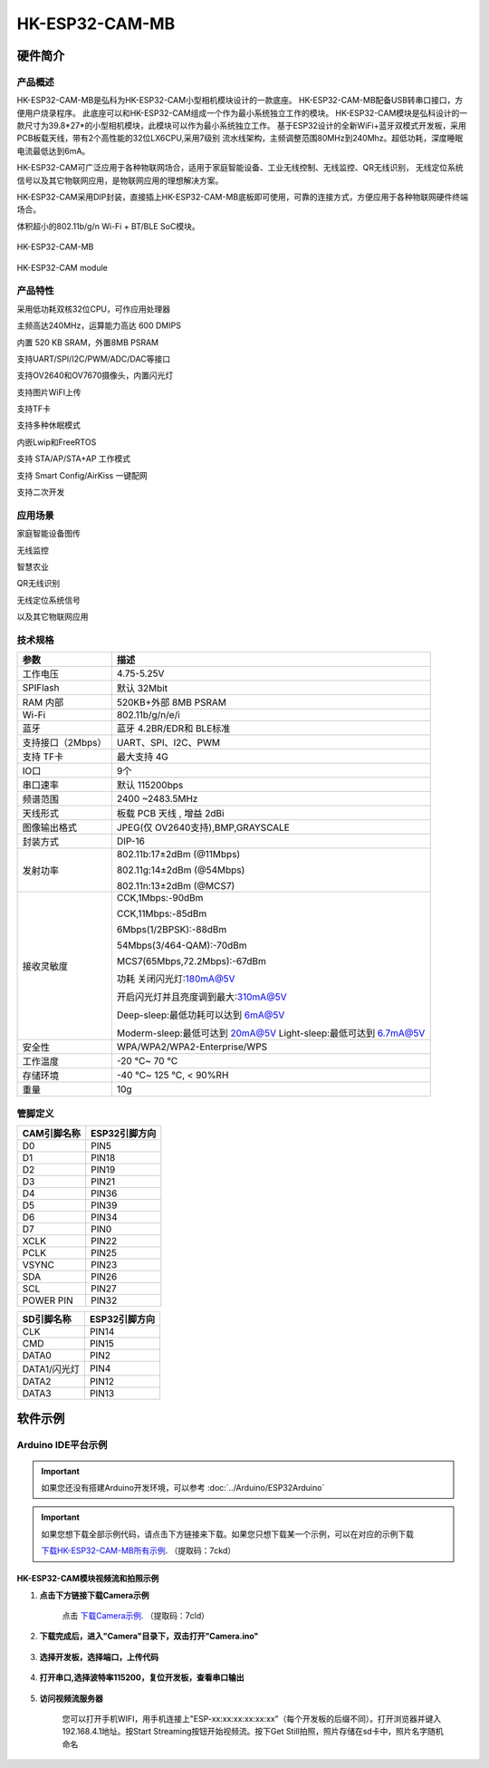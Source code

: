 HK-ESP32-CAM-MB
===============

硬件简介
********


产品概述
--------
HK-ESP32-CAM-MB是弘科为HK-ESP32-CAM小型相机模块设计的一款底座。
HK-ESP32-CAM-MB配备USB转串口接口，方便用户烧录程序。
此底座可以和HK-ESP32-CAM组成一个作为最小系统独立工作的模块。
HK-ESP32-CAM模块是弘科设计的一款尺寸为39.8*27*的小型相机模块，此模块可以作为最小系统独立工作。
基于ESP32设计的全新WiFi+蓝牙双模式开发板，采用PCB板载天线，带有2个高性能的32位LX6CPU,采用7级别
流水线架构，主频调整范围80MHz到240Mhz。超低功耗，深度睡眠电流最低达到6mA。

HK-ESP32-CAM可广泛应用于各种物联网场合，适用于家庭智能设备、工业无线控制、无线监控、QR无线识别，
无线定位系统信号以及其它物联网应用，是物联网应用的理想解决方案。

HK-ESP32-CAM采用DIP封装，直接插上HK-ESP32-CAM-MB底板即可使用，可靠的连接方式，方便应用于各种物联网硬件终端场合。

体积超小的802.11b/g/n Wi-Fi + BT/BLE SoC模块。




.. figure:: ../../_static/HK-ESP32-CAM-MB/ESP32-CAM-MB.png
    :align: center
    :alt: HK-ESP32-CAM-MB
    :figclass: align-center

    HK-ESP32-CAM-MB

.. figure:: ../../_static/HK-ESP32-CAM-MB/HK-ESP32-CAMmodule.png
    :align: center
    :alt: HK-ESP32-CAM module
    :figclass: align-center

    HK-ESP32-CAM module


产品特性
--------

采用低功耗双核32位CPU，可作应用处理器

主频高达240MHz，运算能力高达 600 DMIPS

内置 520 KB SRAM，外置8MB PSRAM

支持UART/SPI/I2C/PWM/ADC/DAC等接口

支持OV2640和OV7670摄像头，内置闪光灯

支持图片WiFI上传

支持TF卡

支持多种休眠模式

内嵌Lwip和FreeRTOS

支持 STA/AP/STA+AP 工作模式

支持 Smart Config/AirKiss 一键配网

支持二次开发

应用场景
--------

家庭智能设备图传

无线监控

智慧农业

QR无线识别

无线定位系统信号

以及其它物联网应用

技术规格
--------

==================  =================================
参数          		描述
==================  =================================
工作电压			4.75-5.25V
SPIFlash			默认 32Mbit
RAM	内部 			520KB+外部 8MB PSRAM
Wi-Fi				802.11b/g/n/e/i
蓝牙				蓝牙 4.2BR/EDR和 BLE标准
支持接口（2Mbps）	UART、SPI、I2C、PWM
支持 TF卡			最大支持 4G
IO口				9个
串口速率			默认 115200bps
频谱范围			2400 ~2483.5MHz
天线形式			板载 PCB 天线 , 增益 2dBi
图像输出格式		JPEG(仅 OV2640支持),BMP,GRAYSCALE
封装方式			DIP-16

发射功率			
					802.11b:17±2dBm (@11Mbps)
					
					802.11g:14±2dBm (@54Mbps)
					
					
					802.11n:13±2dBm (@MCS7)
					
接收灵敏度			
					CCK,1Mbps:-90dBm

					CCK,11Mbps:-85dBm
					
					6Mbps(1/2BPSK):-88dBm
					
					54Mbps(3/464-QAM):-70dBm
					
					MCS7(65Mbps,72.2Mbps):-67dBm
					
					功耗	关闭闪光灯:180mA@5V
					
					开启闪光灯并且亮度调到最大:310mA@5V
					
					Deep-sleep:最低功耗可以达到 6mA@5V
					
					Moderm-sleep:最低可达到 20mA@5V					
					Light-sleep:最低可达到 6.7mA@5V
安全性				WPA/WPA2/WPA2-Enterprise/WPS
工作温度			-20 ℃~ 70 ℃
存储环境			-40 ℃~ 125 ℃, < 90%RH
重量				10g
==================  =================================

管脚定义
--------

==================  =================================
CAM引脚名称        	ESP32引脚方向
==================  =================================		
D0					PIN5
D1					PIN18
D2					PIN19
D3					PIN21
D4					PIN36
D5					PIN39
D6					PIN34
D7					PIN0
XCLK				PIN22
PCLK				PIN25
VSYNC				PIN23
SDA					PIN26
SCL					PIN27
POWER PIN			PIN32
==================  =================================

==================  =================================
SD引脚名称        	ESP32引脚方向
==================  =================================		
CLK					PIN14
CMD					PIN15
DATA0				PIN2
DATA1/闪光灯		PIN4
DATA2				PIN12
DATA3				PIN13
==================  =================================

	
	
软件示例
********

Arduino IDE平台示例
-------------------

.. important::

	如果您还没有搭建Arduino开发环境，可以参考
	:doc:`../Arduino/ESP32Arduino`

.. important::

	如果您想下载全部示例代码，请点击下方链接来下载。如果您只想下载某一个示例，可以在对应的示例下载

	`下载HK-ESP32-CAM-MB所有示例`_. （提取码：7ckd）

.. _下载HK-ESP32-CAM-MB所有示例: https://pan.baidu.com/s/1piWVCWCGquwZ9-ftsqS66A


HK-ESP32-CAM模块视频流和拍照示例
^^^^^^^^^^^^^^^^^^^^^^^^^^^^^^^^

(1) **点击下方链接下载Camera示例**

	点击 `下载Camera示例`_. （提取码：7cld）

.. _下载Camera示例: https://pan.baidu.com/s/1VSRq1r4uuFC9FuJgUIHqwg

(2) **下载完成后，进入"Camera"目录下，双击打开"Camera.ino"**

.. figure:: ../../_static/HK-ESP32-CAM-MB/CAM-MB-1.png
    :align: center
    :figclass: align-center


(3) **选择开发板，选择端口，上传代码**

.. figure:: ../../_static/HK-ESP32-CAM-MB/CAM-MB-2.png
    :align: center
    :figclass: align-center

(4) **打开串口,选择波特率115200，复位开发板，查看串口输出**

.. figure:: ../../_static/HK-ESP32-CAM-MB/CAM-MB-3.png
    :align: center
    :figclass: align-center

(5) **访问视频流服务器**

	您可以打开手机WIFI，用手机连接上"ESP-xx:xx:xx:xx:xx:xx"（每个开发板的后缀不同）。打开浏览器并键入192.168.4.1地址。按Start Streaming按钮开始视频流。按下Get Still拍照，照片存储在sd卡中，照片名字随机命名
	
.. figure:: ../../_static/HK-ESP32-CAM-MB/CAM-MB-4.png
    :align: center
    :figclass: align-center








	